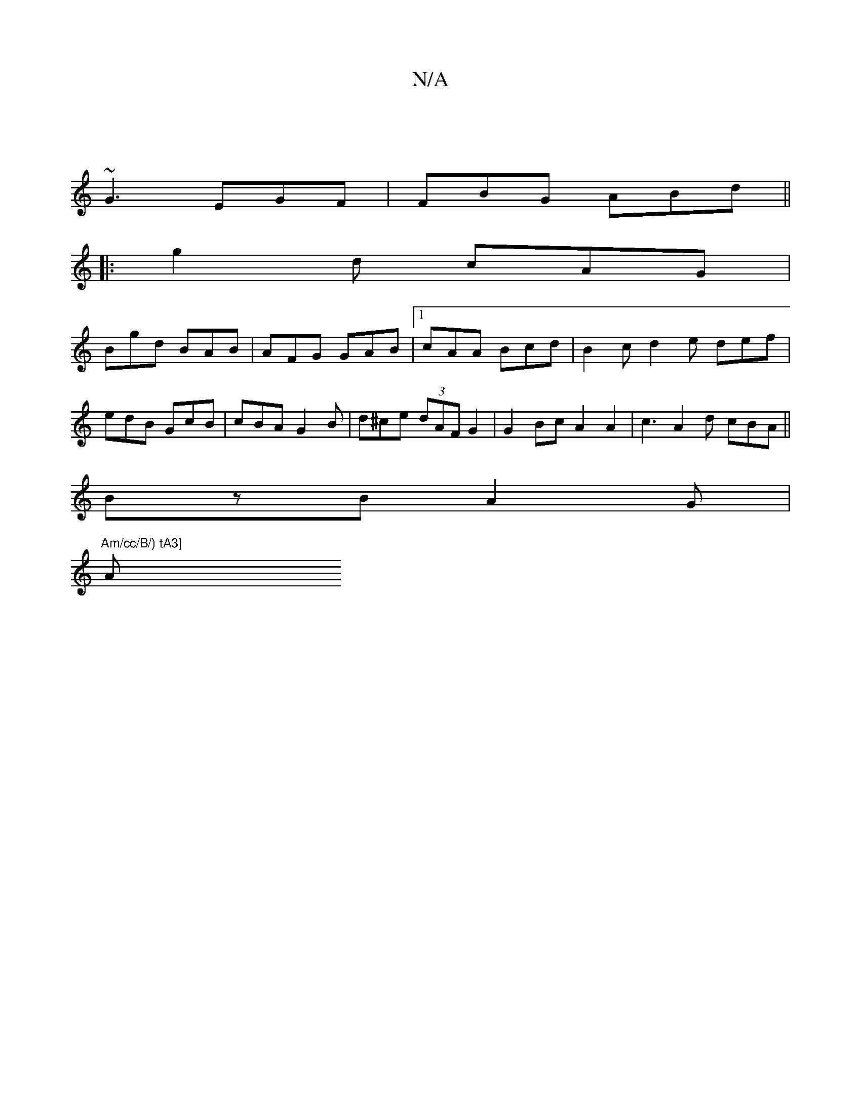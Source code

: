 X:1
T:N/A
M:4/4
R:N/A
K:Cmajor
/ |
~G3 EGF | FBG ABd ||
|:g2d cAG|
Bgd BAB|AFG GAB|1 cAA Bcd | B2 c d2e def|
edB GcB|cBA G2B | d^ce (3dAF G2 |G2Bc A2 A2|c3 A2d cBA ||
BzB A2G |
"Am/cc/B/) tA3] "A"cAB |^cBA eAG|BeA BdB|def ^GB | c2A